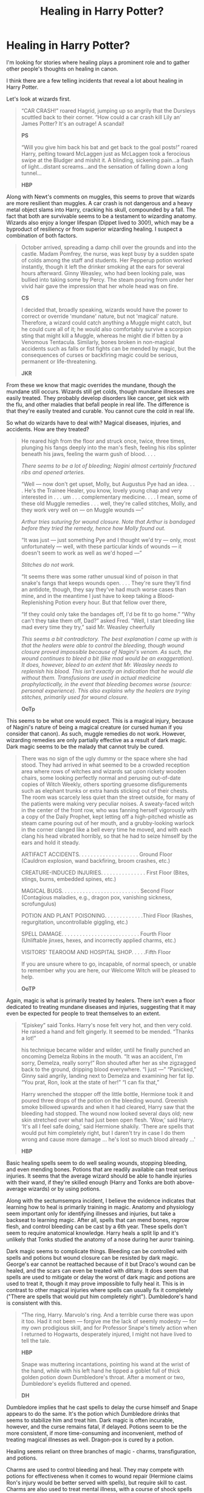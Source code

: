 #+TITLE: Healing in Harry Potter?

* Healing in Harry Potter?
:PROPERTIES:
:Author: Impossible-Poetry
:Score: 55
:DateUnix: 1596415033.0
:DateShort: 2020-Aug-03
:FlairText: Discussion/Request
:END:
I'm looking for stories where healing plays a prominent role and to gather other people's thoughts on healing in canon.

I think there are a few telling incidents that reveal a lot about healing in Harry Potter.

Let's look at wizards first.

#+begin_quote
  “CAR CRASH!” roared Hagrid, jumping up so angrily that the Dursleys scuttled back to their corner. “How could a car crash kill Lily an' James Potter? It's an outrage! A scandal!

  *PS*

  “Will you give him back his bat and get back to the goal posts!” roared Harry, pelting toward McLaggen just as McLaggen took a ferocious swipe at the Bludger and mishit it. A blinding, sickening pain...a flash of light...distant screams...and the sensation of falling down a long tunnel...

  *HBP*
#+end_quote

Along with Newt's comments on muggles, this seems to prove that wizards are more resilient than muggles. A car crash is not dangerous and a heavy metal object slams into Harry, cracking his skull, compounded by a fall. The fact that both are survivable seems to be a testament to wizarding anatomy. Wizards also enjoy a longer lifespan (Dippet lived to 300!), which may be a byproduct of resiliency or from superior wizarding healing. I suspect a combination of both factors.

#+begin_quote
  October arrived, spreading a damp chill over the grounds and into the castle. Madam Pomfrey, the nurse, was kept busy by a sudden spate of colds among the staff and students. Her Pepperup potion worked instantly, though it left the drinker smoking at the ears for several hours afterward. Ginny Weasley, who had been looking pale, was bullied into taking some by Percy. The steam pouring from under her vivid hair gave the impression that her whole head was on fire.

  *CS*

  I decided that, broadly speaking, wizards would have the power to correct or override 'mundane' nature, but not 'magical' nature. Therefore, a wizard could catch anything a Muggle might catch, but he could cure all of it; he would also comfortably survive a scorpion sting that might kill a Muggle, whereas he might die if bitten by a Venomous Tentacula. Similarly, bones broken in non-magical accidents such as falls or fist fights can be mended by magic, but the consequences of curses or backfiring magic could be serious, permanent or life-threatening.

  *JKR*
#+end_quote

From these we know that magic overrides the mundane, though the mundane still occurs. Wizards still get colds, though mundane illnesses are easily treated. They probably develop disorders like cancer, get sick with the flu, and other maladies that befall people in real life. The difference is that they're easily treated and curable. You cannot cure the cold in real life.

So what do wizards have to deal with? Magical diseases, injuries, and accidents. How are they treated?

#+begin_quote
  He reared high from the floor and struck once, twice, three times, plunging his fangs deeply into the man's flesh, feeling his ribs splinter beneath his jaws, feeling the warm gush of blood. . . .

  /There seems to be a lot of bleeding; Nagini almost certainly fractured ribs and opened arteries./

  “Well --- now don't get upset, Molly, but Augustus Pye had an idea. . . . He's the Trainee Healer, you know, lovely young chap and very interested in . . . um . . . complementary medicine. . . . I mean, some of these old Muggle remedies . . . well, they're called stitches, Molly, and they work very well on --- on Muggle wounds ---”

  /Arthur tries suturing for wound closure. Note that Arthur is bandaged before they tried the remedy, hence how Molly found out./

  “It was just --- just something Pye and I thought we'd try --- only, most unfortunately --- well, with these particular kinds of wounds --- it doesn't seem to work as well as we'd hoped ---”

  /Stitches do not work./

  “It seems there was some rather unusual kind of poison in that snake's fangs that keeps wounds open. . . . They're sure they'll find an antidote, though, they say they've had much worse cases than mine, and in the meantime I just have to keep taking a Blood-Replenishing Potion every hour. But that fellow over there,

  “If they could only take the bandages off, I'd be fit to go home.” “Why can't they take them off, Dad?” asked Fred. “Well, I start bleeding like mad every time they try,” said Mr. Weasley cheerfully

  /This seems a bit contradictory. The best explanation I came up with is that the healers were able to control the bleeding, though wound closure proved impossible because of Nagini's venom. As such, the wound continues to bleed a bit (like mad would be an exaggeration). It does, however, bleed to an extent that Mr. Weasley needs to replenish his blood. This isn't exactly an indication that he would die without them. Transfusions are used in actual medicine prophylactically, in the event that bleeding becomes worse (source: personal experience). This also explains why the healers are trying stitches, primarily used for wound closure./

  *OoTp*
#+end_quote

This seems to be what one would expect. This is a magical injury, because of Nagini's nature of being a magical creature (or cursed human if you consider that canon). As such, muggle remedies do not work. However, wizarding remedies are only partially effective as a result of dark magic. Dark magic seems to be the malady that cannot truly be cured.

#+begin_quote
  There was no sign of the ugly dummy or the space where she had stood. They had arrived in what seemed to be a crowded reception area where rows of witches and wizards sat upon rickety wooden chairs, some looking perfectly normal and perusing out-of-date copies of Witch Weekly, others sporting gruesome disfigurements such as elephant trunks or extra hands sticking out of their chests. The room was scarcely less quiet than the street outside, for many of the patients were making very peculiar noises. A sweaty-faced witch in the center of the front row, who was fanning herself vigorously with a copy of the Daily Prophet, kept letting off a high-pitched whistle as steam came pouring out of her mouth, and a grubby-looking warlock in the corner clanged like a bell every time he moved, and with each clang his head vibrated horribly, so that he had to seize himself by the ears and hold it steady.

  ARTIFACT ACCIDENTS. . . . . . . . . . . . . . . . . . . . Ground Floor (Cauldron explosion, wand backfiring, broom crashes, etc.)

  CREATURE-INDUCED INJURIES. . . . . . . . . . . . . . . First Floor (Bites, stings, burns, embedded spines, etc.)

  MAGICAL BUGS. . . . . . . . . . . . . . . . . . . . . . . . . . Second Floor (Contagious maladies, e.g., dragon pox, vanishing sickness, scrofungulus)

  POTION AND PLANT POISONING. . . . . . . . . . . . .Third Floor (Rashes, regurgitation, uncontrollable giggling, etc.)

  SPELL DAMAGE. . . . . . . . . . . . . . . . . . . . . . . . . . Fourth Floor (Unliftable jinxes, hexes, and incorrectly applied charms, etc.)

  VISITORS' TEAROOM AND HOSPITAL SHOP. . . . .Fifth Floor

  If you are unsure where to go, incapable, of normal speech, or unable to remember why you are here, our Welcome Witch will be pleased to help.

  *OoTP*
#+end_quote

Again, magic is what is primarily treated by healers. There isn't even a floor dedicated to treating mundane diseases and injuries, suggesting that it may even be expected for people to treat themselves to an extent.

#+begin_quote
  “Episkey” said Tonks. Harry's nose felt very hot, and then very cold. He raised a hand and felt gingerly. It seemed to be mended. “Thanks a lot!”

  his technique became wilder and wilder, until he finally punched an oncoming Demelza Robins in the mouth. “It was an accident, I'm sorry, Demelza, really sorry!” Ron shouted after her as she zigzagged back to the ground, dripping blood everywhere. “I just ---” “Panicked,” Ginny said angrily, landing next to Demelza and examining her fat lip. “You prat, Ron, look at the state of her!” “I can fix that,”

  Harry wrenched the stopper off the little bottle, Hermione took it and poured three drops of the potion on the bleeding wound. Greenish smoke billowed upwards and when it had cleared, Harry saw that the bleeding had stopped. The wound now looked several days old; new skin stretched over what had just been open flesh. ‘Wow,' said Harry. ‘It's all I feel safe doing,' said Hermione shakily. ‘There are spells that would put him completely right, but I daren't try in case I do them wrong and cause more damage ... he's lost so much blood already ...'

  *HBP*
#+end_quote

Basic healing spells seem to do well sealing wounds, stopping bleeding, and even mending bones. Potions that are readily available can treat serious injuries. It seems that the average wizard should be able to handle injuries with their wand, if they're skilled enough (Harry and Tonks are both above-average wizards) or by using potions.

Along with the sectumsempra incident, I believe the evidence indicates that learning how to heal is primarily training in magic. Anatomy and physiology seem important only for identifying illnesses and injuries, but take a backseat to learning magic. After all, spells that can mend bones, regrow flesh, and control bleeding can be cast by a 6th year. These spells don't seem to require anatomical knowledge. Harry heals a split lip and it's unlikely that Tonks studied the anatomy of a nose during her auror training.

Dark magic seems to complicate things. Bleeding can be controlled with spells and potions but wound closure can be resisted by dark magic. George's ear cannot be reattached because of it but Draco's wound can be healed, and the scars can even be treated with dittany. It does seem that spells are used to mitigate or delay the worst of dark magic and potions are used to treat it, though it may prove impossible to fully heal it. This is in contrast to other magical injuries where spells can usually fix it completely ("There are spells that would put him completely right"). Dumbledore's hand is consistent with this.

#+begin_quote
  “The ring, Harry. Marvolo's ring. And a terrible curse there was upon it too. Had it not been --- forgive me the lack of seemly modesty --- for my own prodigious skill, and for Professor Snape's timely action when I returned to Hogwarts, desperately injured, I might not have lived to tell the tale.

  *HBP*

  Snape was muttering incantations, pointing his wand at the wrist of the hand, while with his left hand he tipped a goblet full of thick golden potion down Dumbledore's throat. After a moment or two, Dumbledore's eyelids fluttered and opened.

  *DH*
#+end_quote

Dumbledore implies that he cast spells to delay the curse himself and Snape appears to do the same. It's the potion which Dumbledore drinks that seems to stabilize him and treat him. Dark magic is often incurable, however, and the curse remains fatal, if delayed. Potions seem to be the more consistent, if more time-consuming and inconvenient, method of treating magical illnesses as well. Dragon-pox is cured by a potion.

Healing seems reliant on three branches of magic - charms, transfiguration, and potions.

Charms are used to control bleeding and heal. They may compete with potions for effectiveness when it comes to wound repair (Hermione claims Ron's injury would be better served with spells), but require skill to cast. Charms are also used to treat mental illness, with a course of shock spells being recommended to Harry (OoTP).

Transfiguration is used to reverse spell-damage. They may overlap with charms for wound repairs (Hermione says spells, not charms), but charms seem to play the larger role in healing. I would postulate as well that human transfiguration may be used in extreme cases to stabilize someone where there may not be the resources to save them. Human transfiguration seems permanent (people can be stuck in an inanimate state + Dudley's pig tail), but the existence of untransfiguration suggests that the fundamental nature of the injury or illness may not be one that people want to walk around with. It may be more difficult to heal injuries, or bordering on the near-impossible, with transfiguration given the difficulty of human transfiguration. This is an aspect that fics can take many directions in. Vanishing, however, is also used to remove foreign bodies (Anapneo - HBP). Those poor healers in Artifact Accidents.

Potions are used to treat and heal. Potions seem more time-consuming, requiring preparation before-hand, but offer the benefits of consistency and more unique effects. They are more consistent because they require little skill to administer and work, even if the wound is tainted by dark magic.

I think a thematically consistent system of healing explored in a fic will not simply parallel muggle medicine and slap magical names on it. There isn't surgery in the wizarding world. I doubt wizards need to know about the competition between molecules for cell receptors. One of the best healing I've seen in a story didn't even focus on healing. It mentioned the four humors as being real in healing, which is something thematically consistent with Harry Potter.

What are your thoughts with healing in canon? What ideas do you have for healing in fics? Do you have any fics where healing is explored?

Edit: Totally forgot to touch on magical diseases. From Ron's fake illness and dragon pox, we know that they do exist and that treatment of them ranges from curable (dragonpox) to incurable. Oh, and Nundu's breath is basically the magical version of a bioweapon.


** Yeah, I always got a strong "Theme Hospital" vibe from St Mungo's - weird illnesses, even weirder cures. I feel like magical healing should consist of stuff like standing on a hilltop on the full moon with a frog on your head.

The moment healers start talking about cells etc. is the moment I lose interest. Just as I expect transfiguration to describe matter in a way that is completely different to chemistry, I expect healers to describe the workings of the human body in a way that is completely different to biology.

As for the nature of a wizard's constitution, I agree that it is different to a Muggle's. Not only are we explicitly told so in FB1, but it's the only possible way that wizards can survive e.g. being hit in the head by a metal cannonball flying at over 100mph. If that happened to a Muggle their head would just explode.

#+begin_quote
  I decided that, broadly speaking, wizards would have the power to correct or override 'mundane' nature, but not 'magical' nature. Therefore, a wizard could catch anything a Muggle might catch, but he could cure all of it; he would also comfortably survive a scorpion sting that might kill a Muggle, whereas he might die if bitten by a Venomous Tentacula. Similarly, bones broken in non-magical accidents such as falls or fist fights can be mended by magic, but the consequences of curses or backfiring magic could be serious, permanent or life-threatening.
#+end_quote

In addition to wizards having a general physical hardiness, this quote indicates to me that there are three categories of things:

- Non-magical threats which wizards are immune to.

- Non-magical threats which wizards are not immune to, but which they can cure easily.

- Magical threats, which cannot be cured easily.

The given example of immunity is a non-magical venom that might kill a Muggle - wizards are said to be able to comfortably survive it. This suggests an innate immunity/resistance to some things, perhaps as a part of wizards' general physical hardiness.

Meanwhile, the example of non-magical threats that wizards are not immune to but can cure easily is a contagious disease.

Initially I had thought that maybe the distinction could be internal/external e.g. wizards would be immune to Muggle illnesses which derive from internal factors (e.g. genetics, developmental disorders, etc.) whereas they would be able to catch (but able to cure) Muggle problems which come from external factors like pathogens. But that doesn't quite work - a venom is an external source.

I think I prefer to phrase it like this: wizards will have an innate resistance to maladies whose medium of attack is largely physical or chemical rather than biological. Injuries, venom, corrosive substances, toxic metals, radiation etc. would fall into the former category. Pathogens would fall into the latter.
:PROPERTIES:
:Author: Taure
:Score: 16
:DateUnix: 1596435586.0
:DateShort: 2020-Aug-03
:END:


** Aww, fuck. I think you just made me accept the whole "wizards are sturdy, quidditch isn't dangerous" schtick I've been fighting so hard against all these years.

This can also excuse all kinds of miracle medicines existing in the wizarding world. Like a better treatment for cancer.

it totally makes sense for magical injuries to simply be the "level 2" of getting hurt in the HP universe.
:PROPERTIES:
:Author: spliffay666
:Score: 4
:DateUnix: 1596454854.0
:DateShort: 2020-Aug-03
:END:


** u/YOB1997:
#+begin_quote
  Stitches do not work.
#+end_quote

Did they not work because they were too "Muggle" to work, or because the Healers didn't have a good enough familiarity with them to make it work?
:PROPERTIES:
:Author: YOB1997
:Score: 6
:DateUnix: 1596417355.0
:DateShort: 2020-Aug-03
:END:

*** Hermione posits that the venom dissolves the stitches, but no conclusive answer is ever provided. That said, it's really not that difficult to learn how to suture wounds. Worst comes to worst, you put a needle through the wrong type of tissue (and these are cuts that go down to the spinal cord) and the stitch tears free (source: spinal surgeon and the fact that I learned some basic subcutaneous stitches). That seems unlikely, given wizarding resiliency and the extreme interest of Augustus Pye. Arthur also implies the magical nature of the injury prevents muggle remedies from working.
:PROPERTIES:
:Author: Impossible-Poetry
:Score: 6
:DateUnix: 1596418273.0
:DateShort: 2020-Aug-03
:END:


*** Hermione (in that Christmas on the Closed award chapter in OotP) thinks that muggle stitches don't work for Arthur Weasley because there's something in the snake venom that dissolved them. So in theory, if you could make magically resistant surgical thread, I suppose they could work.
:PROPERTIES:
:Author: wyanmai
:Score: 4
:DateUnix: 1596418043.0
:DateShort: 2020-Aug-03
:END:

**** The stitches may then work to close the wound (though I have my doubts), but you'd still have the issue of the venom preventing wound healing.
:PROPERTIES:
:Author: Impossible-Poetry
:Score: 2
:DateUnix: 1596421420.0
:DateShort: 2020-Aug-03
:END:

***** That's also a possible explanation. Do we ever hear what worked for Arthur?
:PROPERTIES:
:Author: wyanmai
:Score: 0
:DateUnix: 1596421689.0
:DateShort: 2020-Aug-03
:END:

****** */Magic./*

Sorry, had to. Smethwyck brewed an antidote to counteract the effects of the venom.
:PROPERTIES:
:Author: Impossible-Poetry
:Score: 4
:DateUnix: 1596422519.0
:DateShort: 2020-Aug-03
:END:


** So?not exact but I saw this post and thought of a fic I'm currently reading.

If you want a fic where Harry is into healing-

linkffn(Harry Potter: Healing Hands)
:PROPERTIES:
:Author: JustAFictionNerd
:Score: 3
:DateUnix: 1596433924.0
:DateShort: 2020-Aug-03
:END:

*** [[https://www.fanfiction.net/s/6585807/1/][*/Harry Potter: Healing Hands/*]] by [[https://www.fanfiction.net/u/2647696/Oruma-Yar][/Oruma Yar/]]

#+begin_quote
  Harry, indignant over Remus Lupin's resignation at the end of his third year, has an epiphany-and channel his "saving-people-thing" differently. He wants to become a Healer. Ch-19 Confrontations
#+end_quote

^{/Site/:} ^{fanfiction.net} ^{*|*} ^{/Category/:} ^{Harry} ^{Potter} ^{*|*} ^{/Rated/:} ^{Fiction} ^{T} ^{*|*} ^{/Chapters/:} ^{19} ^{*|*} ^{/Words/:} ^{90,786} ^{*|*} ^{/Reviews/:} ^{707} ^{*|*} ^{/Favs/:} ^{2,720} ^{*|*} ^{/Follows/:} ^{3,065} ^{*|*} ^{/Updated/:} ^{9/16/2011} ^{*|*} ^{/Published/:} ^{12/24/2010} ^{*|*} ^{/id/:} ^{6585807} ^{*|*} ^{/Language/:} ^{English} ^{*|*} ^{/Genre/:} ^{Adventure} ^{*|*} ^{/Characters/:} ^{Harry} ^{P.} ^{*|*} ^{/Download/:} ^{[[http://www.ff2ebook.com/old/ffn-bot/index.php?id=6585807&source=ff&filetype=epub][EPUB]]} ^{or} ^{[[http://www.ff2ebook.com/old/ffn-bot/index.php?id=6585807&source=ff&filetype=mobi][MOBI]]}

--------------

*FanfictionBot*^{2.0.0-beta} | [[https://github.com/tusing/reddit-ffn-bot/wiki/Usage][Usage]]
:PROPERTIES:
:Author: FanfictionBot
:Score: 3
:DateUnix: 1596433949.0
:DateShort: 2020-Aug-03
:END:


** Okay I would totally read a Healer Centric fanfiction, like a St Mungo's version of house or a MASH unit just behind the front lines of a pitched battle against Dark Wizards.

EDIT: is it spattergroit? It's not spattergroit.
:PROPERTIES:
:Author: Darkhorse_17
:Score: 4
:DateUnix: 1596427203.0
:DateShort: 2020-Aug-03
:END:

*** Well, Harry is both sassy and jaded enough to be Hawkeye Pierce.
:PROPERTIES:
:Author: Shadow_Guide
:Score: 0
:DateUnix: 1596438632.0
:DateShort: 2020-Aug-03
:END:


** I'd be spoiling the plot if I said anything more.

If you're interested in healing, you need to read this:

linkao3(147439)
:PROPERTIES:
:Author: kikechan
:Score: 2
:DateUnix: 1596472354.0
:DateShort: 2020-Aug-03
:END:

*** [[https://archiveofourown.org/works/147439][*/Into the Fold/*]] by [[https://www.archiveofourown.org/users/pasi/pseuds/pasi][/pasi/]]

#+begin_quote
  Severus Snape is going straight to hell. The people he calls his friends are helping him get there.
#+end_quote

^{/Site/:} ^{Archive} ^{of} ^{Our} ^{Own} ^{*|*} ^{/Fandom/:} ^{Harry} ^{Potter} ^{-} ^{J.} ^{K.} ^{Rowling} ^{*|*} ^{/Published/:} ^{2011-01-02} ^{*|*} ^{/Completed/:} ^{2011-09-21} ^{*|*} ^{/Words/:} ^{164264} ^{*|*} ^{/Chapters/:} ^{42/42} ^{*|*} ^{/Comments/:} ^{26} ^{*|*} ^{/Kudos/:} ^{134} ^{*|*} ^{/Bookmarks/:} ^{60} ^{*|*} ^{/Hits/:} ^{6492} ^{*|*} ^{/ID/:} ^{147439} ^{*|*} ^{/Download/:} ^{[[https://archiveofourown.org/downloads/147439/Into%20the%20Fold.epub?updated_at=1570130282][EPUB]]} ^{or} ^{[[https://archiveofourown.org/downloads/147439/Into%20the%20Fold.mobi?updated_at=1570130282][MOBI]]}

--------------

*FanfictionBot*^{2.0.0-beta} | [[https://github.com/tusing/reddit-ffn-bot/wiki/Usage][Usage]]
:PROPERTIES:
:Author: FanfictionBot
:Score: 1
:DateUnix: 1596472370.0
:DateShort: 2020-Aug-03
:END:


** This makes me want a HP crossover with House, where House diagnoses and treats magical mysteries and maladies at St. Mungo's, with his leg pain being incurable due to a ridiculously dark curse.

Or House replacing Madam Pomfrey as Hogwarts's nurse; I can just imagine how hilarious he would be having to deal with all of the Hogwarts students.

Hell, it could even have Harry becoming like House, with Voldemort's Killing Curse hitting Harry's leg and causing permanent damage that caused him pain as he limps around being a sarcastic, cynical ass, but with his own mix of kindness and gentleness every now and again. Bonus points if Harry and Snape still hate each other but have a grudging respect for each other, as Harry has to acknowledge Snape's skill in Potions and knowledge of the Dark Arts, and Snape has to acknowledge Harry's ability to diagnose and treat magical injuries and illnesses.
:PROPERTIES:
:Author: CountSagula
:Score: 2
:DateUnix: 1596472646.0
:DateShort: 2020-Aug-03
:END:


** Saving for future reference :D
:PROPERTIES:
:Score: 3
:DateUnix: 1596415690.0
:DateShort: 2020-Aug-03
:END:


** A little late to the thread but healing is covered quite in-depth in linkffn(basilisk-born). The author is not a native English speaker, but they definitely improved as they wrote the story and the amount of intricate detail in the plot more than makes up for it IMO. It is quite long and still in-progrees with updates every month or two.
:PROPERTIES:
:Author: Mragftw
:Score: 1
:DateUnix: 1603862004.0
:DateShort: 2020-Oct-28
:END:

*** [[https://www.fanfiction.net/s/10709411/1/][*/Basilisk-born/*]] by [[https://www.fanfiction.net/u/4707996/Ebenbild][/Ebenbild/]]

#+begin_quote
  Fifth year: After the Dementor attack, Harry is not returning to Hogwarts -- is he? ! Instead of Harry, a snake moves into the lions' den. People won't know what hit them when Dumbledore's chess pawn Harry is lost in time... Manipulative Dumbledore, 'Slytherin!Harry', Time Travel!
#+end_quote

^{/Site/:} ^{fanfiction.net} ^{*|*} ^{/Category/:} ^{Harry} ^{Potter} ^{*|*} ^{/Rated/:} ^{Fiction} ^{T} ^{*|*} ^{/Chapters/:} ^{66} ^{*|*} ^{/Words/:} ^{552,715} ^{*|*} ^{/Reviews/:} ^{5,375} ^{*|*} ^{/Favs/:} ^{8,160} ^{*|*} ^{/Follows/:} ^{9,460} ^{*|*} ^{/Updated/:} ^{9/3} ^{*|*} ^{/Published/:} ^{9/22/2014} ^{*|*} ^{/id/:} ^{10709411} ^{*|*} ^{/Language/:} ^{English} ^{*|*} ^{/Genre/:} ^{Mystery/Adventure} ^{*|*} ^{/Characters/:} ^{Harry} ^{P.,} ^{Salazar} ^{S.} ^{*|*} ^{/Download/:} ^{[[http://www.ff2ebook.com/old/ffn-bot/index.php?id=10709411&source=ff&filetype=epub][EPUB]]} ^{or} ^{[[http://www.ff2ebook.com/old/ffn-bot/index.php?id=10709411&source=ff&filetype=mobi][MOBI]]}

--------------

*FanfictionBot*^{2.0.0-beta} | [[https://github.com/FanfictionBot/reddit-ffn-bot/wiki/Usage][Usage]] | [[https://www.reddit.com/message/compose?to=tusing][Contact]]
:PROPERTIES:
:Author: FanfictionBot
:Score: 1
:DateUnix: 1603862031.0
:DateShort: 2020-Oct-28
:END:


** u/ceplma:
#+begin_quote
  Dippet lived to 300!
#+end_quote

[citation needed]
:PROPERTIES:
:Author: ceplma
:Score: 1
:DateUnix: 1596437555.0
:DateShort: 2020-Aug-03
:END:

*** Our [[https://harrypotter.fandom.com/wiki/Armando_Dippet][Holy Grail]] says so. All bow before it's limitless knowledge.
:PROPERTIES:
:Author: DearDeathDay
:Score: 1
:DateUnix: 1596458134.0
:DateShort: 2020-Aug-03
:END:

**** Oh, boy. OK, I may hate and never mention it again, but I have to shut up. Oh, well.
:PROPERTIES:
:Author: ceplma
:Score: 1
:DateUnix: 1596463511.0
:DateShort: 2020-Aug-03
:END:

***** Nani?
:PROPERTIES:
:Author: DearDeathDay
:Score: 2
:DateUnix: 1596464097.0
:DateShort: 2020-Aug-03
:END:
